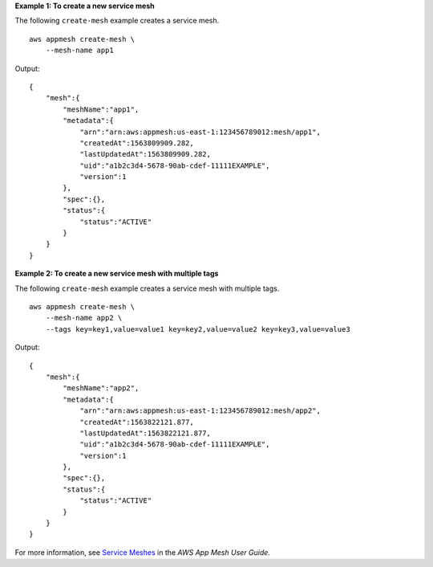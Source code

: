 **Example 1: To create a new service mesh**

The following ``create-mesh`` example creates a service mesh. ::

    aws appmesh create-mesh \
        --mesh-name app1

Output::

    {
        "mesh":{
            "meshName":"app1",
            "metadata":{
                "arn":"arn:aws:appmesh:us-east-1:123456789012:mesh/app1",
                "createdAt":1563809909.282,
                "lastUpdatedAt":1563809909.282,
                "uid":"a1b2c3d4-5678-90ab-cdef-11111EXAMPLE",
                "version":1
            },
            "spec":{},
            "status":{
                "status":"ACTIVE"
            }
        }
    }

**Example 2: To create a new service mesh with multiple tags**

The following ``create-mesh`` example creates a service mesh with multiple tags. ::

    aws appmesh create-mesh \
        --mesh-name app2 \
        --tags key=key1,value=value1 key=key2,value=value2 key=key3,value=value3

Output::

    {
        "mesh":{
            "meshName":"app2",
            "metadata":{
                "arn":"arn:aws:appmesh:us-east-1:123456789012:mesh/app2",
                "createdAt":1563822121.877,
                "lastUpdatedAt":1563822121.877,
                "uid":"a1b2c3d4-5678-90ab-cdef-11111EXAMPLE",
                "version":1
            },
            "spec":{},
            "status":{
                "status":"ACTIVE"
            }
        }
    }

For more information, see `Service Meshes <https://docs.aws.amazon.com/app-mesh/latest/userguide/meshes.html>`__ in the *AWS App Mesh User Guide*.
